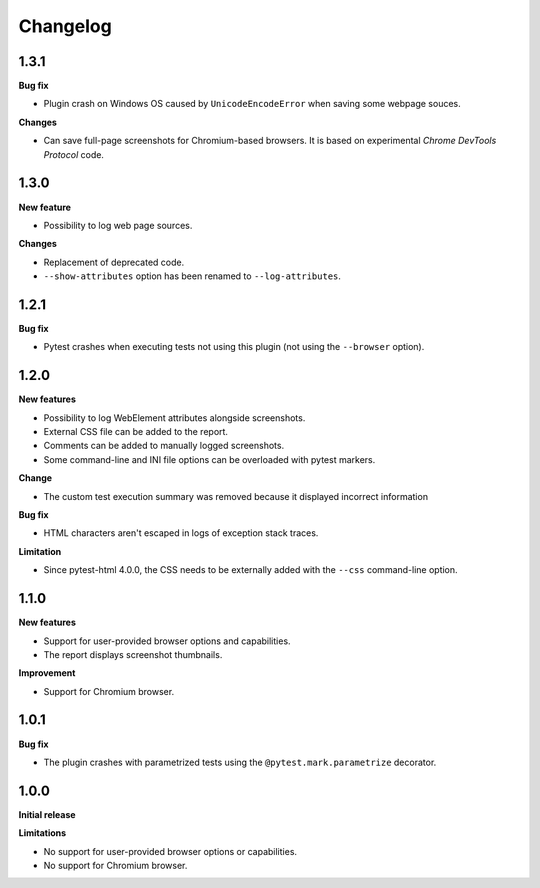 =========
Changelog
=========


1.3.1
=====

**Bug fix**

* Plugin crash on Windows OS caused by ``UnicodeEncodeError`` when saving some webpage souces.

**Changes**

* Can save full-page screenshots for Chromium-based browsers. It is based on experimental *Chrome DevTools Protocol* code.


1.3.0
=====

**New feature**

* Possibility to log web page sources.

**Changes**

* Replacement of deprecated code.
* ``--show-attributes`` option has been renamed to ``--log-attributes``.


1.2.1
=====

**Bug fix**

* Pytest crashes when executing tests not using this plugin (not using the ``--browser`` option).


1.2.0
=====

**New features**

* Possibility to log WebElement attributes alongside screenshots.
* External CSS file can be added to the report.
* Comments can be added to manually logged screenshots.
* Some command-line and INI file options can be overloaded with pytest markers.

**Change**

* The custom test execution summary was removed because it displayed incorrect information

**Bug fix**

* HTML characters aren't escaped in logs of exception stack traces.

**Limitation**

* Since pytest-html 4.0.0, the CSS needs to be externally added with the ``--css`` command-line option.


1.1.0
=====

**New features**

* Support for user-provided browser options and capabilities.
* The report displays screenshot thumbnails.

**Improvement**

* Support for Chromium browser.


1.0.1
=====

**Bug fix**

* The plugin crashes with parametrized tests using the ``@pytest.mark.parametrize`` decorator.


1.0.0
=====

**Initial release**

**Limitations**

* No support for user-provided browser options or capabilities.
* No support for Chromium browser.
